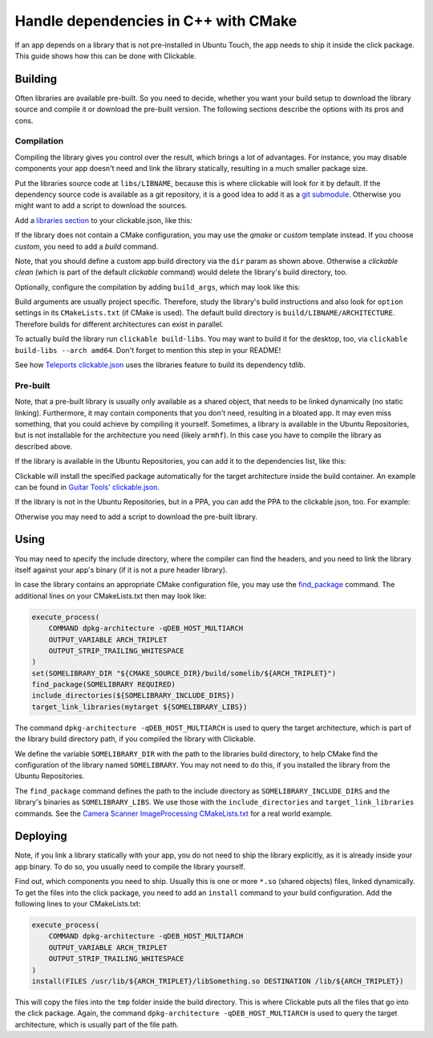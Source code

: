 Handle dependencies in C++ with CMake
=====================================

If an app depends on a library that is not pre-installed in Ubuntu Touch, the app needs to ship it inside the click package. This guide shows how this can be done with Clickable.

Building
--------
Often libraries are available pre-built. So you need to decide, whether you want your build setup to download the library source and compile it or download the pre-built version. The following sections describe the options with its pros and cons.

Compilation
^^^^^^^^^^^
Compiling the library gives you control over the result, which brings a lot of advantages. For instance, you may disable components your app doesn't need and link the library statically, resulting in a much smaller package size.

Put the libraries source code at ``libs/LIBNAME``, because this is where clickable will look for it by default. If the dependency source code is available as a git repository, it is a good idea to add it as a `git submodule <https://git-scm.com/book/de/v1/Git-Tools-Submodule>`_. Otherwise you might want to add a script to download the sources.

Add a `libraries section <http://clickable.bhdouglass.com/en/latest/clickable-json.html#libraries>`_ to your clickable.json, like this:

.. code-block:: JSON
   :emphasize-lines: 4-8

    {
      "template": "cmake",
      "dir": "build/app",
      "libraries": {
        "LIBNAME": {
          "template": "cmake"
        }
      }
    }

If the library does not contain a CMake configuration, you may use the `qmake` or `custom` template instead. If you choose `custom`, you need to add a `build` command.

Note, that you should define a custom app build directory via the ``dir`` param as shown above. Otherwise a `clickable clean` (which is part of the default `clickable` command) would delete the library's build directory, too.

Optionally, configure the compilation by adding ``build_args``, which may look like this:

.. code-block:: JSON
   :emphasize-lines: 7-12

    {
      "template": "cmake",
      "dir": "build/app",
      "libraries": {
        "LIBNAME": {
          "template": "cmake",
          "build_args": [
            "-DBUILD_EXAMPLES=OFF",
            "-DBUILD_DOCS=OFF",
            "-DBUILD_TESTS=OFF",
            "-DBUILD_SHARED_LIBS=OFF"
          ]
        }
      }
    }

Build arguments are usually project specific. Therefore, study the library's build instructions and also look for ``option`` settings in its ``CMakeLists.txt`` (if CMake is used). The default build directory is ``build/LIBNAME/ARCHITECTURE``. Therefore builds for different architectures can exist in parallel.

To actually build the library run ``clickable build-libs``. You may want to build it for the desktop, too, via ``clickable build-libs --arch amd64``. Don't forget to mention this step in your README!

See how `Teleports clickable.json <https://gitlab.com/ubports/apps/teleports/blob/master/clickable.json#L14>`_ uses the libraries feature to build its dependency tdlib.

Pre-built
^^^^^^^^^
Note, that a pre-built library is usually only available as a shared object, that needs to be linked dynamically (no static linking). Furthermore, it may contain components that you don't need, resulting in a bloated app. It may even miss something, that you could achieve by compiling it yourself. Sometimes, a library is available in the Ubuntu Repositories, but is not installable for the architecture you need (likely ``armhf``). In this case you have to compile the library as described above.

If the library is available in the Ubuntu Repositories, you can add it to the dependencies list, like this:

.. code-block:: JSON
   :emphasize-lines: 3-5

    {
      "template": "cmake",
      "dependencies_target": [
        "libsomething-dev"
      ]
    }

Clickable will install the specified package automatically for the target architecture inside the build container. An example can be found in `Guitar Tools' clickable.json <https://github.com/t-mon/guitar-tools/blob/master/clickable.json#L4>`_.

If the library is not in the Ubuntu Repositories, but in a PPA, you can add the PPA to the clickable.json, too. For example:

.. code-block:: JSON
   :emphasize-lines: 3-5

    {
      "template": "cmake",
      "dependencies_ppa": [
        "ppa:someone/libsomething"
      ],
      "dependencies_target": [
        "libsomething-dev"
      ]
    }

Otherwise you may need to add a script to download the pre-built library.

Using
-----
You may need to specify the include directory, where the compiler can find the headers, and you need to link the library itself against your app's binary (if it is not a pure header library).

In case the library contains an appropriate CMake configuration file, you may use the `find_package <https://cmake.org/cmake/help/latest/command/find_package.html>`_ command. The additional lines on your CMakeLists.txt then may look like:

.. code-block:: CMake

    execute_process(
        COMMAND dpkg-architecture -qDEB_HOST_MULTIARCH
        OUTPUT_VARIABLE ARCH_TRIPLET
        OUTPUT_STRIP_TRAILING_WHITESPACE
    )
    set(SOMELIBRARY_DIR "${CMAKE_SOURCE_DIR}/build/somelib/${ARCH_TRIPLET}")
    find_package(SOMELIBRARY REQUIRED)
    include_directories(${SOMELIBRARY_INCLUDE_DIRS})
    target_link_libraries(mytarget ${SOMELIBRARY_LIBS})

The command ``dpkg-architecture -qDEB_HOST_MULTIARCH`` is used to query the target architecture, which is part of the library build directory path, if you compiled the library with Clickable.

We define the variable ``SOMELIBRARY_DIR`` with the path to the libraries build directory, to help CMake find the configuration of the library named ``SOMELIBRARY``. You may not need to do this, if you installed the library from the Ubuntu Repositories.

The ``find_package`` command defines the path to the include directory as ``SOMELIBRARY_INCLUDE_DIRS`` and the library's binaries as ``SOMELIBRARY_LIBS``. We use those with the ``include_directories`` and ``target_link_libraries`` commands. See the `Camera Scanner ImageProcessing CMakeLists.txt <https://github.com/jonnius/camera-scanner/blob/master/plugins/ImageProcessing/CMakeLists.txt#L23>`_ for a real world example.

Deploying
---------
Note, if you link a library statically with your app, you do not need to ship the library explicitly, as it is already inside your app binary. To do so, you usually need to compile the library yourself.

Find out, which components you need to ship. Usually this is one or more ``*.so`` (shared objects) files, linked dynamically. To get the files into the click package, you need to add an ``install`` command to your build configuration. Add the following lines to your CMakeLists.txt:

.. code-block:: CMake

    execute_process(
        COMMAND dpkg-architecture -qDEB_HOST_MULTIARCH
        OUTPUT_VARIABLE ARCH_TRIPLET
        OUTPUT_STRIP_TRAILING_WHITESPACE
    )
    install(FILES /usr/lib/${ARCH_TRIPLET}/libSomething.so DESTINATION /lib/${ARCH_TRIPLET})

This will copy the files into the ``tmp`` folder inside the build directory. This is where Clickable puts all the files that go into the click package. Again, the command ``dpkg-architecture -qDEB_HOST_MULTIARCH`` is used to query the target architecture, which is usually part of the file path.
